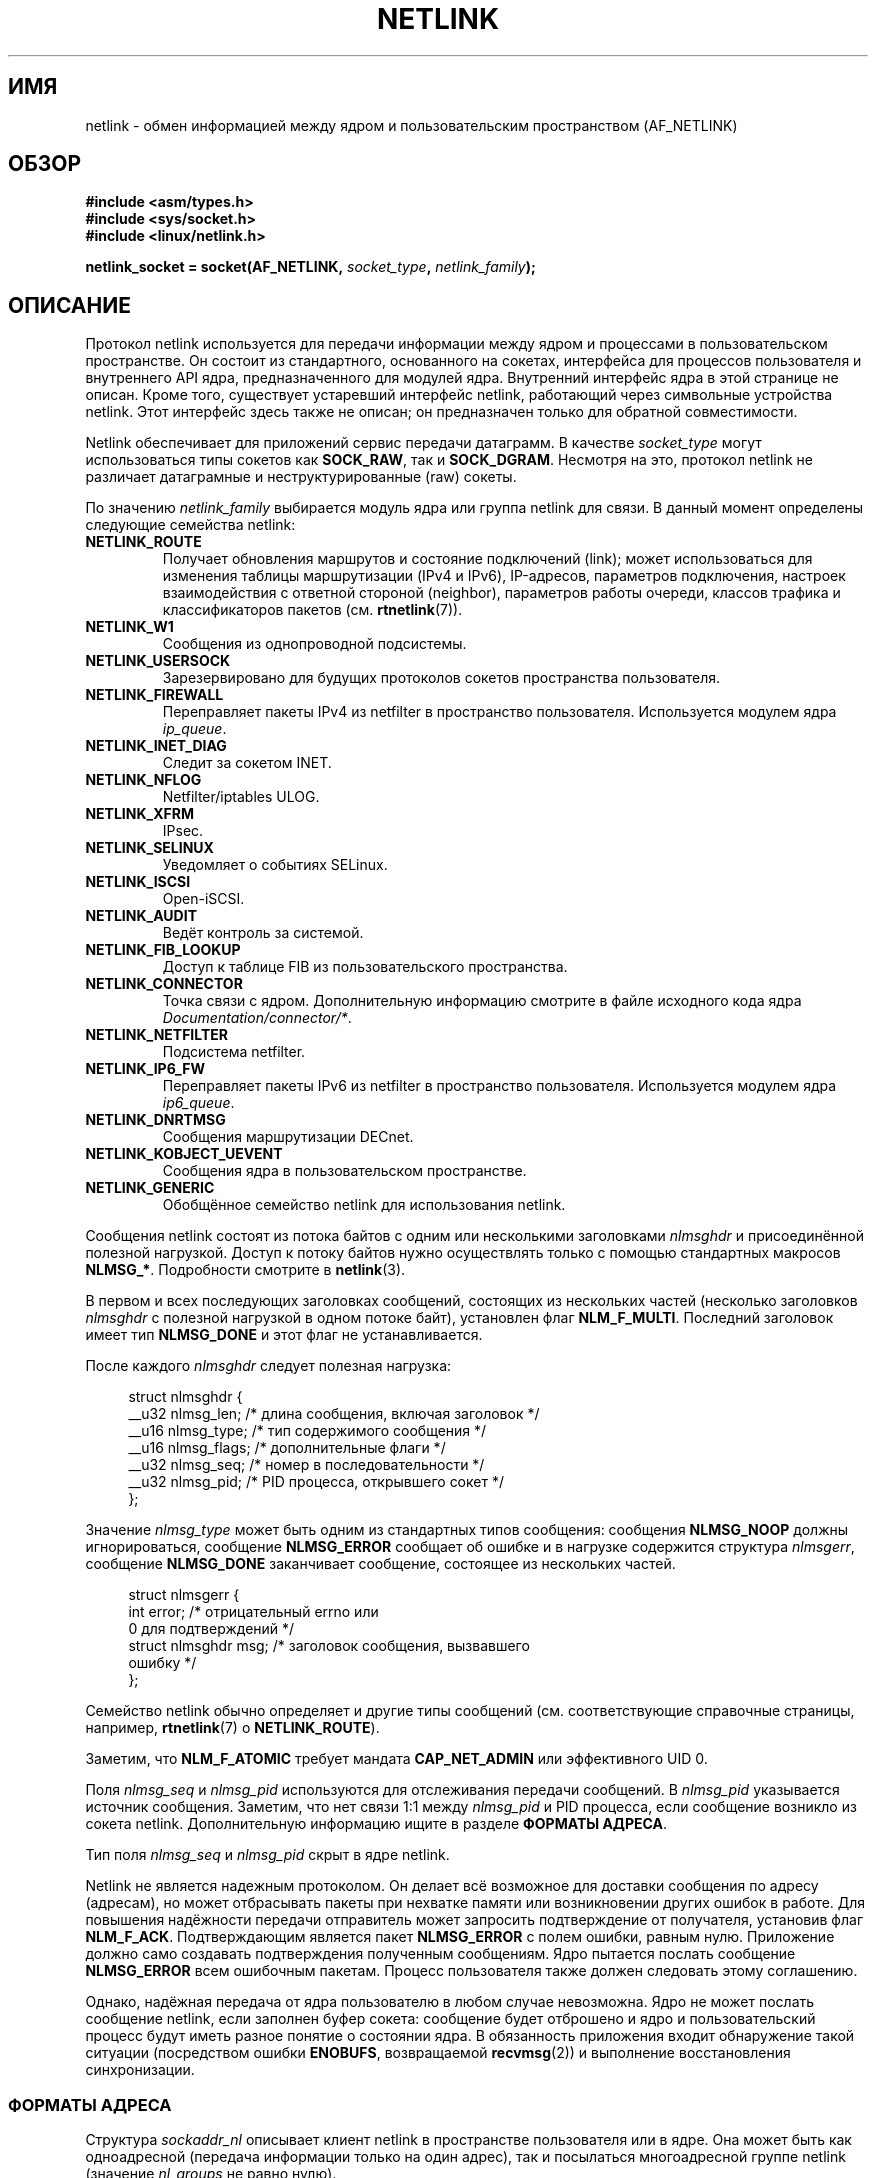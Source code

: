 .\" t
.\" Don't change the first line, it tells man that tbl is needed.
.\" This man page is Copyright (c) 1998 by Andi Kleen. Subject to the GPL.
.\" Based on the original comments from Alexey Kuznetsov
.\" Modified 2005-12-27 by Hasso Tepper <hasso@estpak.ee>
.\" $Id: netlink.7,v 1.8 2000/06/22 13:23:00 ak Exp $
.\"*******************************************************************
.\"
.\" This file was generated with po4a. Translate the source file.
.\"
.\"*******************************************************************
.TH NETLINK 7 2012\-04\-14 Linux "Руководство программиста Linux"
.SH ИМЯ
netlink \- обмен информацией между ядром и пользовательским пространством
(AF_NETLINK)
.SH ОБЗОР
.nf
\fB#include <asm/types.h>\fP
\fB#include <sys/socket.h>\fP
\fB#include <linux/netlink.h>\fP

\fBnetlink_socket = socket(AF_NETLINK, \fP\fIsocket_type\fP\fB, \fP\fInetlink_family\fP\fB);\fP
.fi
.SH ОПИСАНИЕ
Протокол netlink используется для передачи информации между ядром и
процессами в пользовательском пространстве. Он состоит из стандартного,
основанного на сокетах, интерфейса для процессов пользователя и внутреннего
API ядра, предназначенного для модулей ядра. Внутренний интерфейс ядра в
этой странице не описан. Кроме того, существует устаревший интерфейс
netlink, работающий через символьные устройства netlink. Этот интерфейс
здесь также не описан; он предназначен только для обратной совместимости.

Netlink обеспечивает для приложений сервис передачи датаграмм. В качестве
\fIsocket_type\fP могут использоваться типы сокетов как \fBSOCK_RAW\fP, так и
\fBSOCK_DGRAM\fP. Несмотря на это, протокол netlink не различает датаграмные и
неструктурированные (raw) сокеты.

По значению \fInetlink_family\fP выбирается модуль ядра или группа netlink для
связи. В данный момент определены следующие семейства netlink:
.TP 
\fBNETLINK_ROUTE\fP
Получает обновления маршрутов и состояние подключений (link); может
использоваться для изменения таблицы маршрутизации (IPv4 и IPv6),
IP\-адресов, параметров подключения, настроек взаимодействия с ответной
стороной (neighbor), параметров работы очереди, классов трафика и
классификаторов пакетов (см.\fB rtnetlink\fP(7)).
.TP 
\fBNETLINK_W1\fP
Сообщения из однопроводной подсистемы.
.TP 
\fBNETLINK_USERSOCK\fP
Зарезервировано для будущих протоколов сокетов пространства пользователя.
.TP 
\fBNETLINK_FIREWALL\fP
Переправляет пакеты IPv4 из netfilter в пространство
пользователя. Используется модулем ядра \fIip_queue\fP.
.TP 
\fBNETLINK_INET_DIAG\fP
.\" FIXME More details on NETLINK_INET_DIAG needed.
Следит за сокетом INET.
.TP 
\fBNETLINK_NFLOG\fP
Netfilter/iptables ULOG.
.TP 
\fBNETLINK_XFRM\fP
.\" FIXME More details on NETLINK_XFRM needed.
IPsec.
.TP 
\fBNETLINK_SELINUX\fP
Уведомляет о событиях SELinux.
.TP 
\fBNETLINK_ISCSI\fP
.\" FIXME More details on NETLINK_ISCSI needed.
Open\-iSCSI.
.TP 
\fBNETLINK_AUDIT\fP
.\" FIXME More details on NETLINK_AUDIT needed.
Ведёт контроль за системой.
.TP 
\fBNETLINK_FIB_LOOKUP\fP
.\" FIXME More details on NETLINK_FIB_LOOKUP needed.
Доступ к таблице FIB из пользовательского пространства.
.TP 
\fBNETLINK_CONNECTOR\fP
Точка связи с ядром. Дополнительную информацию смотрите в файле исходного
кода ядра \fIDocumentation/connector/*\fP.
.TP 
\fBNETLINK_NETFILTER\fP
.\" FIXME More details on NETLINK_NETFILTER needed.
Подсистема netfilter.
.TP 
\fBNETLINK_IP6_FW\fP
Переправляет пакеты IPv6 из netfilter в пространство
пользователя. Используется модулем ядра \fIip6_queue\fP.
.TP 
\fBNETLINK_DNRTMSG\fP
Сообщения маршрутизации DECnet.
.TP 
\fBNETLINK_KOBJECT_UEVENT\fP
.\" FIXME More details on NETLINK_KOBJECT_UEVENT needed.
Сообщения ядра в пользовательском пространстве.
.TP 
\fBNETLINK_GENERIC\fP
Обобщённое семейство netlink для использования netlink.
.PP
Сообщения netlink состоят из потока байтов с одним или несколькими
заголовками \fInlmsghdr\fP и присоединённой полезной нагрузкой. Доступ к потоку
байтов нужно осуществлять только с помощью стандартных макросов
\fBNLMSG_*\fP. Подробности смотрите в \fBnetlink\fP(3).

В первом и всех последующих заголовках сообщений, состоящих из нескольких
частей (несколько заголовков \fInlmsghdr\fP с полезной нагрузкой в одном потоке
байт), установлен флаг \fBNLM_F_MULTI\fP. Последний заголовок имеет тип
\fBNLMSG_DONE\fP и этот флаг не устанавливается.

После каждого \fInlmsghdr\fP следует полезная нагрузка:

.in +4n
.nf
struct nlmsghdr {
    __u32 nlmsg_len;    /* длина сообщения, включая заголовок */
    __u16 nlmsg_type;   /* тип содержимого сообщения */
    __u16 nlmsg_flags;  /* дополнительные флаги */
    __u32 nlmsg_seq;    /* номер в последовательности */
    __u32 nlmsg_pid;    /* PID процесса, открывшего сокет */
};
.fi
.in

Значение \fInlmsg_type\fP может быть одним из стандартных типов сообщения:
сообщения \fBNLMSG_NOOP\fP должны игнорироваться, сообщение \fBNLMSG_ERROR\fP
сообщает об ошибке и в нагрузке содержится структура \fInlmsgerr\fP, сообщение
\fBNLMSG_DONE\fP заканчивает сообщение, состоящее из нескольких частей.

.in +4n
.nf
struct nlmsgerr {
    int error;        /* отрицательный errno или
                         0 для подтверждений */
    struct nlmsghdr msg;  /* заголовок сообщения, вызвавшего
                             ошибку */
};
.fi
.in

Семейство netlink обычно определяет и другие типы сообщений
(см. соответствующие справочные страницы, например, \fBrtnetlink\fP(7) о
\fBNETLINK_ROUTE\fP).
.TS
tab(:);
l s
lB l.
Стандартные биты флагов в \fInlmsg_flags\fP
_
NLM_F_REQUEST:Должен быть установлен у всех сообщений с запросами.
NLM_F_MULTI:T{
Сообщение является одной из частей длинного сообщения, которое заканчивается
\fBNLMSG_DONE\fP.
T}
NLM_F_ACK:Запрашивать подтверждение при успешном выполнении.
NLM_F_ECHO:Послать эхо этого запроса.
.TE
.ad
.sp 1
.\" No right adustment for text blocks in tables
.na
.TS
tab(:);
l s
lB l.
Дополнительные биты флагов для запросов GET
_
NLM_F_ROOT:Вернуть полную таблицу вместо одной записи.
NLM_F_MATCH:T{
Вернуть все записи, подходящие под критерий, переданный в содержимом сообщения.
Пока не реализовано.
T}
.\" FIXME NLM_F_ATOMIC is not used any more?
NLM_F_ATOMIC:Вернуть атомарный образ (snapshot) таблицы.
NLM_F_DUMP:T{
Макрос для удобства; эквивалентен (NLM_F_ROOT|NLM_F_MATCH).
T}
.TE
.ad
.sp 1
Заметим, что \fBNLM_F_ATOMIC\fP требует мандата \fBCAP_NET_ADMIN\fP или
эффективного UID 0.

.na
.TS
tab(:);
l s
lB l.
Дополнительные биты флагов для запросов NEW
_
NLM_F_REPLACE:Переписать существующий подходящий объект.
NLM_F_EXCL:Не перезаписывать, если объект уже существует.
NLM_F_CREATE:Создать объект, если он ещё не существует.
NLM_F_APPEND:Добавить в конец списка объектов.
.TE
.ad
.sp 1
Поля \fInlmsg_seq\fP и \fInlmsg_pid\fP используются для отслеживания передачи
сообщений. В \fInlmsg_pid\fP указывается источник сообщения. Заметим, что нет
связи 1:1 между \fInlmsg_pid\fP и PID процесса, если сообщение возникло из
сокета netlink. Дополнительную информацию ищите в разделе \fBФОРМАТЫ АДРЕСА\fP.

.\" FIXME Explain more about nlmsg_seq and nlmsg_pid.
Тип поля \fInlmsg_seq\fP и \fInlmsg_pid\fP скрыт в ядре netlink.

Netlink не является надежным протоколом. Он делает всё возможное для
доставки сообщения по адресу (адресам), но может отбрасывать пакеты при
нехватке памяти или возникновении других ошибок в работе. Для повышения
надёжности передачи отправитель может запросить подтверждение от получателя,
установив флаг \fBNLM_F_ACK\fP. Подтверждающим является пакет \fBNLMSG_ERROR\fP с
полем ошибки, равным нулю. Приложение должно само создавать подтверждения
полученным сообщениям. Ядро пытается послать сообщение \fBNLMSG_ERROR\fP всем
ошибочным пакетам. Процесс пользователя также должен следовать этому
соглашению.

Однако, надёжная передача от ядра пользователю в любом случае
невозможна. Ядро не может послать сообщение netlink, если заполнен буфер
сокета: сообщение будет отброшено и ядро и пользовательский процесс будут
иметь разное понятие о состоянии ядра. В обязанность приложения входит
обнаружение такой ситуации (посредством ошибки \fBENOBUFS\fP, возвращаемой
\fBrecvmsg\fP(2)) и выполнение восстановления синхронизации.
.SS "ФОРМАТЫ АДРЕСА"
Структура \fIsockaddr_nl\fP описывает клиент netlink в пространстве
пользователя или в ядре. Она может быть как одноадресной (передача
информации только на один адрес), так и посылаться многоадресной группе
netlink (значение \fInl_groups\fP не равно нулю).

.in +4n
.nf
struct sockaddr_nl {
    sa_family_t     nl_family;  /* AF_NETLINK */
    unsigned short  nl_pad;     /* ноль */
    pid_t           nl_pid;     /* ID процесса */
    __u32           nl_groups;  /* маска многоадресных групп */
};
.fi
.in

\fInl_pid\fP — одиночный адрес сокета netlink. Он всегда равен 0, если местом
назначения является ядро. Для процесса пользовательского пространства
значение \fInl_pid\fP, обычно, равно PID процесса, которому принадлежит сокет
назначения. Однако, значением \fInl_pid\fP определяется сокет netlink, а не
процесс. Если процессу принадлежит несколько сокетов netlink, то значение
\fInl_pid\fP может быть равно ID процесса только у одного сокета. Есть два
способа назначить \fInl_pid\fP сокету netlink. Если приложение задаёт \fInl_pid\fP
до вызова \fBbind\fP(2), то приложение само должно убедиться, что значение
\fInl_pid\fP уникально. Если приложение устанавливает его равным 0, то
присвоение уникального значения выполняется ядром. Первому сокету netlink
ядро назначает ID процесса, который его открыл, а всем последующим
создаваемым процессом сокетам netlink, будет назначено уникальное значение
\fInl_pid\fP.

Значение \fInl_groups\fP — это битовая маска, где каждый бит представляет номер
группы netlink. Каждое семейство netlink имеет набор из 32\-х многоадресных
групп. Когда для сокета вызывается \fBbind\fP(2), то поле \fInl_groups\fP
структуры \fIsockaddr_nl\fP должно содержать битовую маску групп, которые оно
хочет прослушивать. По умолчанию значение этого поля равно нулю, что
означает, что многоадресные передачи не будут приниматься. Сокет может
передавать многоадресные сообщения любой из многоадресных групп, присвоив
\fInl_groups\fP битовую маску групп, которым он желает передавать данные
вызовом \fBsendmsg\fP(2) или при выполнении \fBconnect\fP(2). Принимать или
посылать сообщения многоадресной группы netlink могут только процессы с
эффективным UID, равным 0, или имеющие мандат \fBCAP_NET_ADMIN\fP. Любые ответы
на сообщение, полученное многоадресной группой, должны быть отправлены
посылающему процессу с PID и многоадресной группе. Некоторые подсистемы ядра
Linux могут разрешать отправку и/или приём сообщений другим
пользователям. Начиная с Linux 3.0, в группах \fBNETLINK_KOBJECT_UEVENT\fP,
\fBNETLINK_GENERIC\fP, \fBNETLINK_ROUTE\fP и \fBNETLINK_SELINUX\fP разрешено
принимать сообщения от других пользователей. Отправлять сообщения другим
пользователям запрещено.
.SH ВЕРСИИ
Сокетный интерфейс для netlink появился в Linux 2.2.

Linux 2.0 поддерживал более примитивный интерфейс на основе устройств
(который всё ещё доступен для совместимости). Этот устаревший интерфейс
здесь не описывается.

NETLINK_SELINUX появился в Linux 2.6.4.

NETLINK_AUDIT появился в Linux 2.6.6.

NETLINK_KOBJECT_UEVENT появился в Linux 2.6.10.

NETLINK_W1 и NETLINK_FIB_LOOKUP появились в Linux 2.6.13.

NETLINK_INET_DIAG, NETLINK_CONNECTOR и NETLINK_NETFILTER появились в Linux
2.6.14.

NETLINK_GENERIC и NETLINK_ISCSI появились в Linux 2.6.15.
.SH ЗАМЕЧАНИЯ
В большинстве случаев лучше использовать netlink с помощью функций библиотек
\fIlibnetlink\fP или \fIlibnl\fP, а не через низкоуровневый интерфейс ядра.
.SH ДЕФЕКТЫ
Эта справочной странице не содержится всей необходимой информации.
.SH ПРИМЕР
В следующем примере создаётся сокет netlink семейства \fBNETLINK_ROUTE\fP,
который будет прослушивать многоадресные группы \fBRTMGRP_LINK\fP (события о
создании/удалении/включении/выключении сетевых интерфейсов) и
\fBRTMGRP_IPV4_IFADDR\fP (события о добавлении/удалении адресов IPv4).

.in +4n
.nf
struct sockaddr_nl sa;

memset(&sa, 0, sizeof(sa));
sa.nl_family = AF_NETLINK;
sa.nl_groups = RTMGRP_LINK | RTMGRP_IPV4_IFADDR;

fd = socket(AF_NETLINK, SOCK_RAW, NETLINK_ROUTE);
bind(fd, (struct sockaddr *) &sa, sizeof(sa));
.fi
.in

В следующем примере показано как отправить сообщение netlink ядру (pid
0). Заметим, что приложение должно управлять нумерацией сообщений, чтобы
отслеживать подтверждения о доставке.

.in +4n
.nf
struct nlmsghdr *nh; /* отправляется nlmsghdr с полезной нагрузкой */
struct sockaddr_nl sa;
struct iovec iov = { (void *) nh, nh\->nlmsg_len };
struct msghdr msg;

msg = { (void *)&sa, sizeof(sa), &iov, 1, NULL, 0, 0 };
memset(&sa, 0, sizeof(sa));
sa.nl_family = AF_NETLINK;
nh\->nlmsg_pid = 0;
nh\->nlmsg_seq = ++sequence_number;
/* для запроса подтверждения от ядра, устанавливаем NLM_F_ACK */
nh\->nlmsg_flags |= NLM_F_ACK;

sendmsg(fd, &msg, 0);
.fi
.in

И последний пример о том, как выполнять чтение сообщения netlink.

.in +4n
.nf
int len;
char buf[4096];
struct iovec iov = { buf, sizeof(buf) };
struct sockaddr_nl sa;
struct msghdr msg;
struct nlmsghdr *nh;

msg = { (void *)&sa, sizeof(sa), &iov, 1, NULL, 0, 0 };
len = recvmsg(fd, &msg, 0);

for (nh = (struct nlmsghdr *) buf; NLMSG_OK (nh, len);
     nh = NLMSG_NEXT (nh, len)) {
    /* конец сообщения из нескольких частей */
    if (nh\->nlmsg_type == NLMSG_DONE)
        return;

    if (nh\->nlmsg_type == NLMSG_ERROR)
        /* выполняем обработку ошибок */
    ...

    /* разбираем полезную нагрузку */
    ...
}
.fi
.in
.SH "СМОТРИТЕ ТАКЖЕ"
\fBcmsg\fP(3), \fBnetlink\fP(3), \fBcapabilities\fP(7), \fBrtnetlink\fP(7)
.PP
Информацию о libnetlink можно найти в файлах
ftp://ftp.inr.ac.ru/ip\-routing/iproute2*.

Информацию о libnl можно найти в каталоге http://people.suug.ch/~tgr/libnl/.

RFC 3549 «Linux Netlink as an IP Services Protocol»
